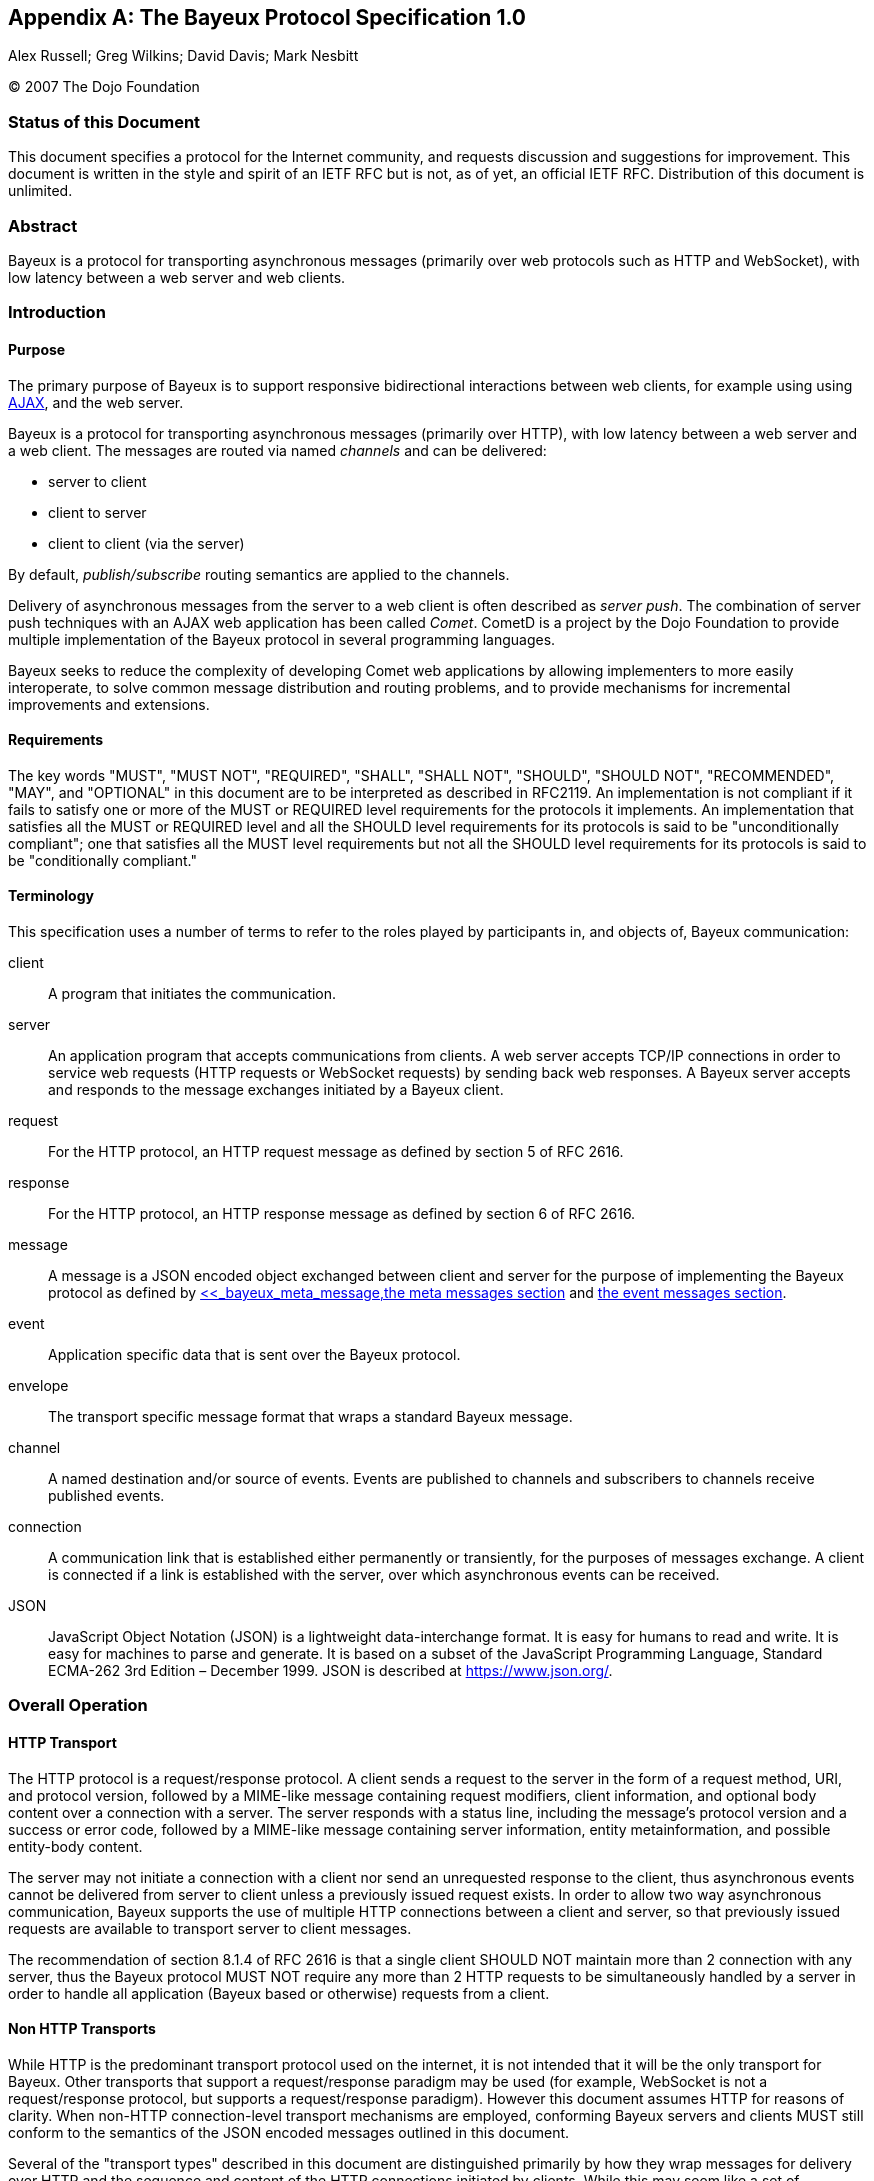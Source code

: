 
:numbered!:

[appendix]
[[_bayeux]]
== The Bayeux Protocol Specification 1.0
Alex Russell; Greg Wilkins; David Davis; Mark Nesbitt

(C) 2007 The Dojo Foundation

=== Status of this Document

This document specifies a protocol for the Internet community, and requests
discussion and suggestions for improvement.
This document is written in the style and spirit of an IETF RFC but is not,
as of yet, an official IETF RFC.
Distribution of this document is unlimited.

=== Abstract

Bayeux is a protocol for transporting asynchronous messages (primarily over
web protocols such as HTTP and WebSocket), with low latency between a web
server and web clients.

=== Introduction

==== Purpose

The primary purpose of Bayeux is to support responsive bidirectional interactions
between web clients, for example using using https://en.wikipedia.org/wiki/AJAX[AJAX],
and the web server.

Bayeux is a protocol for transporting asynchronous messages (primarily over HTTP),
with low latency between a web server and a web client.
The messages are routed via named _channels_ and can be delivered:

* server to client
* client to server
* client to client (via the server)

By default, _publish/subscribe_ routing semantics are applied to the channels.

Delivery of asynchronous messages from the server to a web client is often described
as _server push_.
The combination of server push techniques with an AJAX web application has
been called _Comet_.
CometD is a project by the Dojo Foundation to provide multiple implementation
of the Bayeux protocol in several programming languages.

Bayeux seeks to reduce the complexity of developing Comet web applications
by allowing implementers to more easily interoperate, to solve common message
distribution and routing problems, and to provide mechanisms for incremental
improvements and extensions.

==== Requirements

The key words "MUST", "MUST NOT", "REQUIRED", "SHALL", "SHALL NOT", "SHOULD",
"SHOULD NOT", "RECOMMENDED", "MAY", and "OPTIONAL" in this document are to be
interpreted as described in RFC2119.
An implementation is not compliant if it fails to satisfy one or more of the
MUST or REQUIRED level requirements for the protocols it implements.
An implementation that satisfies all the MUST or REQUIRED level and all the
SHOULD level requirements for its protocols is said to be "unconditionally
compliant"; one that satisfies all the MUST level requirements but not all
the SHOULD level requirements for its protocols is said to be "conditionally
compliant."

==== Terminology

This specification uses a number of terms to refer to the roles played by
participants in, and objects of, Bayeux communication:

client::
  A program that initiates the communication.

server::
  An application program that accepts communications from clients.
  A web server accepts TCP/IP connections in order to service web requests
  (HTTP requests or WebSocket requests) by sending back web responses.
  A Bayeux server accepts and responds to the message exchanges initiated by
  a Bayeux client.

request::
  For the HTTP protocol, an HTTP request message as defined by section 5 of RFC 2616.

response::
  For the HTTP protocol, an HTTP response message as defined by section 6 of RFC 2616.

message::
  A message is a JSON encoded object exchanged between client and server for the
  purpose of implementing the Bayeux protocol as defined by
  xref:_bayeux_message_fields,the message fields section>>[<<_bayeux_meta_message,the meta messages section] and
  xref:_bayeux_event_message[the event messages section].

event::
  Application specific data that is sent over the Bayeux protocol.

envelope::
  The transport specific message format that wraps a standard Bayeux message.

channel::
  A named destination and/or source of events.
  Events are published to channels and subscribers to channels receive published events.

connection::
  A communication link that is established either permanently or transiently,
  for the purposes of messages exchange.
  A client is connected if a link is established with the server, over which
  asynchronous events can be received.

JSON::
  JavaScript Object Notation (JSON) is a lightweight data-interchange format.
  It is easy for humans to read and write.
  It is easy for machines to parse and generate.
  It is based on a subset of the JavaScript Programming Language, Standard
  ECMA-262 3rd Edition – December 1999.
  JSON is described at https://www.json.org/.

[[_bayeux_operation]]
=== Overall Operation

[[_bayeux_http_transport]]
==== HTTP Transport

The HTTP protocol is a request/response protocol.
A client sends a request to the server in the form of a request method, URI,
and protocol version, followed by a MIME-like message containing request modifiers,
client information, and optional body content over a connection with a server.
The server responds with a status line, including the message's protocol version and
a success or error code, followed by a MIME-like message containing server information,
entity metainformation, and possible entity-body content.

The server may not initiate a connection with a client nor send an unrequested
response to the client, thus asynchronous events cannot be delivered from server
to client unless a previously issued request exists.
In order to allow two way asynchronous communication, Bayeux supports the use of
multiple HTTP connections between a client and server, so that previously issued
requests are available to transport server to client messages.

The recommendation of section 8.1.4 of RFC 2616 is that a single client SHOULD NOT
maintain more than 2 connection with any server, thus the Bayeux protocol MUST NOT
require any more than 2 HTTP requests to be simultaneously handled by a server in
order to handle all application (Bayeux based or otherwise) requests from a client.

==== Non HTTP Transports

While HTTP is the predominant transport protocol used on the internet, it is not
intended that it will be the only transport for Bayeux.
Other transports that support a request/response paradigm may be used (for example,
WebSocket is not a request/response protocol, but supports a request/response paradigm).
However this document assumes HTTP for reasons of clarity.
When non-HTTP connection-level transport mechanisms are employed, conforming Bayeux
servers and clients MUST still conform to the semantics of the JSON encoded messages
outlined in this document.

Several of the "transport types" described in this document are distinguished
primarily by how they wrap messages for delivery over HTTP and the sequence and
content of the HTTP connections initiated by clients.
While this may seem like a set of implementation concerns to observant readers,
the difficulties of creating interoperable implementations without specifying
these semantics fully is a primary motivation for the development of this specification.
Were the deployed universe of servers and clients more flexible, it may not have
been necessary to develop Bayeux.

Regardless, care has been taken in the development of this specification to ensure
that future clients and servers which implement differing connection-level
strategies and encodings may still evolve and continue to be conforming Bayeux
implementations so long as they implement the JSON-based public/subscribe semantics
outlined herein.

[NOTE]
====
The rest of this document speaks as though HTTP will be used for message transport.
====

==== JavaScript

Bayeux clients implemented in JavaScript that run within the security framework
of a browser MUST adhere to the restrictions imposed by the browser, such as the
https://en.wikipedia.org/wiki/Same_origin_policy[same origin policy] or the
https://www.w3.org/TR/access-control/[CORS] specification, or the threading model.
These restrictions are normally enforced by the browser itself, but nonetheless
the client implementation must be aware of these restrictions and adhere to them.

Bayeux clients implemented in JavaScript but not running within a browser MAY
relax the restrictions imposed by browsers.

==== Client to Server event delivery

A Bayeux event is sent from the client to the server via a HTTP request initiated
by a client and transmitted to the origin server via a chain of zero or more
intermediaries (proxy, gateway or tunnel):

----
BC ---------- U ---------- P ------------ O ---------- BS
 | --M0(E)--> |            |              |            |
 |            | ---HTTP request(M0(E))--> |            |
 |            |            |              | --M0(E)--> |
 |            |            |              | <---M1---- |
 |            | <---HTTP response(M1)---- |            |
 | <---M1---  |            |              |            |
 |            |            |              |            |
----

The figure above represents a Bayeux event E encapsulated in a Bayeux message M0
being sent from a Bayeux client BC to a Bayeux server BS via a HTTP request
transmitted from a User Agent U to to an Origin server O via a proxy P.
The HTTP response contains another Bayeux message M1 that will at least contain
the protocol response to M0, but may contain other Bayeux events initiated on
the server or on other clients.

==== Server to Client event delivery

A Bayeux event is sent from the server to the client via a HTTP response to a
HTTP request sent in anticipation by a client and transmitted to an origin
server via a chain of zero or more intermediaries (proxy, gateway or tunnel):

----
BC ---------- U ---------- P ------------ O ---------- BS
 | ---M0--->  |            |              |            |
 |            | --- HTTP request(M0) ---> |            |
 |            |            |              | ----M0---> |
 ~            ~            ~              ~            ~ wait
 |            |            |              | <--M1(E)-- |
 |            | <--HTTP response(M1(E))-- |            |
 | <--M1(E)-- |            |              |            |
 ~            ~            ~              ~            ~
----

The figure above represents a Bayeux message M0 being sent from a Bayeux client
BC to a Bayeux server BS via a HTTP request transmitted from a User Agent U to
to an Origin server O via a proxy P.
The message M0 is sent in anticipation of a Bayeux event to be delivered from
server to client and the Bayeux server waits for such an event before sending
a response.
A Bayeux event E is shown being delivered via Bayeux message M1 in the HTTP response.
M1 may contain zero, one or more Bayeux events destined for the Bayeux client.

The transport used to send events from the server to the client may terminate
the HTTP response (which does not imply that the connection is closed) after
delivery of M1 or use techniques to leave the HTTP response uncompleted and
stream additional messages to the client.

==== Polling transports

Polling transports will always terminate the HTTP response after sending all
available Bayeux messages.

----
BC ---------- U ---------- P ------------ O ---------- BS
 | ---M0--->  |            |              |            |
 |            | --- HTTP request(M0) ---> |            |
 |            |            |              | ----M0---> |
 ~            ~            ~              ~            ~ wait
 |            |            |              | <--M1(E)-- |
 |            | <--HTTP response(M1(E))-- |            |
 | <--M1(E)-- |            |              |            |
 | ---M2--->  |            |              |            |
 |            | --- HTTP request(M2) ---> |            |
 |            |            |              | ----M2---> |
 ~            ~            ~              ~            ~ wait
----

On receipt of the HTTP response containing M1, the Bayeux client issues a
new Bayeux message M2 either immediately or after an interval in anticipation
of more events to be delivered from server to client.
Bayeux implementations MUST support a specific style of polling transport
called _long polling_ (see also xref:_bayeux_long_polling[the long polling transport section]).

==== Streaming transports

Some Bayeux transports use the _streaming technique_ (also called the _forever response_)
that allows multiple messages to be sent within the same HTTP response:

----
BC ---------- U ---------- P ------------ O ---------- BS
 | ---M0--->  |            |              |            |
 |            | --- HTTP request(M0) ---> |            |
 |            |            |              | ----M0---> |
 ~            ~            ~              ~            ~ wait
 |            |            |              | <--M1(E0)- |
 |            | <--HTTP response(M1(E0))- |            |
 | <--M1(E0)- |            |              |            |
 ~            ~            ~              ~            ~ wait
 |            |            |              | <--M1(E1)- |
 |            | <----(M1(E1))------------ |            |
 | <--M1(E1)- |            |              |            |
 ~            ~            ~              ~            ~ wait
----

Streaming techniques avoid the latency and extra messaging of anticipatory
requests, but are subject to the implementation of user agents and proxies
as they requires incomplete HTTP responses to be delivered to the Bayeux client.

==== Two connection operation

In order to achieve bidirectional communication, a Bayeux client uses 2 HTTP
connections (see also xref:_bayeux_http_transport[the http transport section])
to a Bayeux server so that both server to client and client to server messaging
may occur asynchronously:

----
BC ---------- U ---------- P ------------ O ---------- BS
 | ---M0--->  |            |              |            |
 |            | ------ req0(M0) --------> |            |
 |            |            |              | ----M0---> |
 ~            ~            ~              ~            ~ wait
 | --M1(E1)-> |            |              |            |
 |            | ----- req1(M1(E1))------> |            |
 |            |            |              | --M1(E1)-> |
 |            |            |              | <---M2---- |
 |            | <---- resp1(M2)---------- |            |
 | <---M2---  |            |              |            |
 ~            ~            ~              ~            ~ wait
 |            |            |              | <-M3(E2)-- |
 |            | <-----resp2(M3(E2))------ |            |
 | <-M3(E2)-- |            |              |            |
 | ---M4--->  |            |              |            |
 |            | ------req3(M4)----------> |            |
 |            |            |              | ----M4---> |
 ~            ~            ~              ~            ~ wait
----

HTTP requests req0 and req1 are sent on different TCP/IP connections, so that
the response to req1 may be sent before the response to req0.
Implementations MUST control HTTP pipelining so that req1 does not get queued
behind req0 and thus enforce an ordering of responses.

==== Connection Negotiation

Bayeux connections are negotiated between client and server with handshake
messages that allow the connection type, authentication and other parameters
to be agreed upon between the client and the server.

----
BC ----------------------------------------- BS
 | ------------------ handshake request ---> |
 | <---- handshake response ---------------- |
 | -------------------- connect request ---> |
 ~                                           ~ wait
 | <------ connect response ---------------- |
----

Bayeux connection negotiation may be iterative and several handshake messages
may be exchanged before a successful connection is obtained.
Servers may also request Bayeux connection renegotiation by sending an unsuccessful
connect response with advice to reconnect with a handshake message.

----
BC ----------------------------------------- BS
 | ------------------ handshake request ---> |
 | <-- unsuccessful handshake response ----- |
 | ------------------ handshake request ---> |
 | <-- successful handshake response ------- |
 | -------------------- connect request ---> |
 ~                                           ~ wait
 | <------ connect response ---------------- |
 | -------------------- connect request ---> |
 | <---- unsuccessful connect response ----- |
 | ------------------ handshake request ---> |
 | <-- successful handshake response ------- |
 | -------------------- connect request ---> |
 ~                                           ~ wait
 | <------ connect response ---------------- |
----

==== Unconnected operation

OPTIONALLY, messages can be sent without a prior handshake (see also
xref:_bayeux_publish[the publish section]).

----
BC ----------------------------------------- BS
 | ------------------- message request ----> |
 | <---- message response ------------------ |
----

This pattern is often useful when implementing non-browser clients for Bayeux servers.
These clients often simply wish to address messages to other clients which the
Bayeux server may be servicing, but do not wish to listen for events themselves.

Bayeux servers MAY support messages sent without a prior handshake, but in any
case MUST respond to such messages (eventually with an error message).

==== Client State Table

----
-------------++------------+-------------+------------+------------
State/Event  || handshake  | Timeout     | Successful | Disconnect
             ||  request   |             |   connect  |  request
             ||   sent     |             |  response  |   sent
-------------++------------+-------------+----------- +------------
UNCONNECTED  || CONNECTING | UNCONNECTED |            |
CONNECTING   ||            | UNCONNECTED | CONNECTED  | UNCONNECTED
CONNECTED    ||            | UNCONNECTED |            | UNCONNECTED
-------------++------------+-------------+------------+------------
----

[[_bayeux_protocol_elements]]
=== Protocol Elements

==== Common Elements

The characters used for Bayeux names and identifiers are defined by the BNF definitions:

----
alpha    = lowalpha | upalpha

lowalpha = "a" | "b" | "c" | "d" | "e" | "f" | "g" | "h" | "i" |
           "j" | "k" | "l" | "m" | "n" | "o" | "p" | "q" | "r" |
           "s" | "t" | "u" | "v" | "w" | "x" | "y" | "z"

upalpha  = "A" | "B" | "C" | "D" | "E" | "F" | "G" | "H" | "I" |
           "J" | "K" | "L" | "M" | "N" | "O" | "P" | "Q" | "R" |
           "S" | "T" | "U" | "V" | "W" | "X" | "Y" | "Z"

digit    = "0" | "1" | "2" | "3" | "4" | "5" | "6" | "7" | "8" | "9"

alphanum = alpha | digit

mark     = "-" | "_" | "!" | "~" | "(" | ")" | "$" | "@"

string   = *( alphanum | mark | " " | "/" | "*" | "." )

token    = ( alphanum | mark ) *( alphanum | mark )

integer  = digit *( digit )
----

==== Channels

Channels are identified by names that are styled as the absolute path component
of a URI without parameters. This is the BNF definition for channel names:

----
channel_name     = "/"  channel_segments
channel_segments = channel_segment *( "/" channel_segment )
channel_segment  = token
----

The channel name consists of an initial `/` followed by an optional sequence of
path segments separated by a single slash `/` character.
Within a path segment, the character `/` is reserved.

Channel names commencing with `/meta/` are reserved for the Bayeux protocol (see also
xref:_bayeux_meta_channels[the meta channels section]). Channel names commencing with
`/service/` have a special meaning for the Bayeux protocol (see also
xref:_bayeux_service_channels[the service channels section]).
Example non-meta channel names are:

`/foo/bar`::
  Regular channel name

`/foo-bar/(foobar)`::
  Channel name with dash and parenthesis

===== Channel Globbing

A set of channels may be specified with a channel globbing pattern:

----
channel_pattern  = *( "/" channel_segment ) "/" wild_card
wild_card = "*" | "**"
----
The channel patterns support only trailing wildcards of either `+*+` to match
a single segment or `+**+` to match multiple segments.
Example channel patterns are:

`+/foo/*+`::
  Matches `/foo/bar` and `/foo/boo`.
  Does not match `/foo`, `/foobar` or `/foo/bar/boo`.

`+/foo/**+`::
  Matches `/foo/bar`, `/foo/boo` and `/foo/bar/boo`.
  Does not match `/foo`, `/foobar` or `/foobar/boo`.

[[_bayeux_meta_channels]]
==== Meta Channels

The channels commencing with the `/meta/` segment are the channels used by
the Bayeux protocol itself.
Local server-side Bayeux clients MAY, and remote Bayeux clients SHOULD NOT,
subscribe (see also xref:_bayeux_meta_subscribe[the bayeux subscribe section]) to meta channels.
Messages published to meta channels MUST NOT be distributed to remote clients
by Bayeux servers.
A server side handler of a meta channel MAY publish response messages that are
delivered only to the client that sent the original request message.
If a message published to a meta channel contains an id field, then any response
messages delivered to the client MUST contain an id field with the same value.

[[_bayeux_service_channels]]
==== Service Channels

The channels commencing with the `/service/` channel segment are special
channels designed to assist request/response style messaging.
Messages published to service channels are not distributed to any remote
Bayeux clients.
Handlers of service channels MAY deliver response messages to the client
that published the request message.
Servers SHOULD NOT record any subscriptions they receive for service channels.
If a message published to a service channel contains an id field, then any
response messages SHOULD contain an id field with the same value or a value
derived from the request id.
Request/response operations are described in detail in
xref:_bayeux_service_channel_operation[the service channel operation section].

==== Version

A protocol version is a integer followed by an optional "." separated sequence
of alphanumeric elements:

----
version         = integer *( "." version_element )
version_element = alphanum *( alphanum | "-" | "_" )
----

Versions are compared element by element, applying normal alphanumeric
comparison to each element.

==== Client ID

A client ID is an random, non predictable sequence of alpha numeric characters:

----
clientId   =   alphanum *( alphanum )
----

Client IDs are generated by the server and SHOULD be created with a strong
random algorithm that contains at least 128 truly random bits.
Servers MUST ensure that client IDs are unique and SHOULD attempt to avoid
reuse of client IDs.
Client IDs are encoded for delivery as strings.
See also xref:_bayeux_clientid[the `clientId` field section].

==== Messages

Bayeux messages are JSON encoded objects that contain an unordered sequence
of name value pairs representing fields and values.
Values may be a simple strings, numbers, boolean values, or complex JSON
encoded objects or arrays.
A Bayeux message MUST contain one and only one channel field which determines
the type of the message and the allowable fields.

All Bayeux messages SHOULD be encapsulated in a JSON encoded array so that
multiple messages may be transported together.
A Bayeux client or server MUST accept either array of messages and MAY accept
a single message.
The JSON encoded message or array of messages is itself often encapsulated
in transport specific formatting and encodings.
Below is an example Bayeux message in a JSON encoded array representing an
event sent from a client to a server:

====
[source,json]
----
[{
    "channel": "/some/name",
    "clientId": "83js73jsh29sjd92",
    "data": { "myapp" : "specific data", value: 100 }
}]
----
====

[[_bayeux_message_fields]]
=== Common Message Field Definitions

==== `channel`

The `channel` message field MUST be included in every Bayeux message to
specify the source or destination of the message.
In a request, the channel specifies the destination of the message, and
in a response it specifies the source of the message.

==== `version`

The `version` message field MUST be included in messages to/from the
`/meta/handshake` channel to indicate the protocol version expected by
the client/server.

==== `minimumVersion`

The `minimumVersion` message field MAY be included in messages to/from
the `/meta/handshake` channel to indicate the oldest protocol version
that can be handled by the client/server.

[[_bayeux_supported_connections]]
==== `supportedConnectionTypes`

The `supportedConnectionTypes` field is included in messages to/from the
`/meta/handshake` channel to allow clients and servers to reveal the
transports that are supported.
The value is an array of strings, with each string representing a transport name.
Defined connection types include:

`long-polling`::
  This transport is defined in xref:_bayeux_long_polling[the long polling transport section].

`callback-polling`::
  This transport is defined in xref:_bayeux_callback_polling[the callback polling transport section]

`iframe`::
  OPTIONAL transport using the document content of a hidden iframe element.

`flash`::
  OPTIONAL transport using the capabilities of a browser flash plugin.

All server and client implementations MUST support the `long-polling`
connection type and SHOULD support `callback-polling`.
All other connection types are OPTIONAL.

[[_bayeux_clientid]]
==== `clientId`

The `clientId` message field uniquely identifies a client to the Bayeux server.
The `clientId` message field MUST be included in every message sent to the server
except for messages sent to the `/meta/handshake` channel and MAY be omitted in a
publish message (see also xref:_bayeux_event_message[the event message section]).
The `clientId` message field MAY be returned in message responses except for failed
handshake requests and for publish message responses that were sent without `clientId`.
However, care must be taken to not _leak_ the `clientId` to other clients when
broadcasting messages, because that would allow any other client to impersonate
the client whose `clientId` was leaked.

[[_bayeux_advice]]
==== `advice`

The `advice` message field provides a way for servers to inform clients of their
preferred mode of client operation so that in conjunction with server-enforced
limits, Bayeux implementations can prevent resource exhaustion and inelegant
failure modes.

Furthermore, the `advice` message field provides a way for clients to inform
servers of their preferred mode of operation so that they can better inform
client-side applications of state changes (for example, connection state changes)
that are relevant for applications.

The `advice` field is a JSON encoded object containing general and transport
specific values that indicate modes of operation, timeouts and other potential
transport specific parameters.
Advice fields may occur either in the top level of an advice object or within
a transport specific section of the advice object.

Unless otherwise specified in xref:_bayeux_event_message[the event message section]
and xref:_bayeux_transports[the transports section], any Bayeux response message
may contain an advice field.
Advice received always supersedes any previous received advice.

An example advice field sent by the server is:

====
[source,json]
----
"advice": {
    "reconnect": "retry",
    "timeout": 30000,
    "interval": 1000,
    "callback-polling": {
        "reconnect": "handshake"
    }
}
----
====

An example advice field sent by the client is:

====
[source,json]
----
"advice": {
    "timeout": 0
}
----
====

===== `reconnect` advice field

The `reconnect` advice field is a string that indicates how the client should
act in the case of a failure to connect.
Defined `reconnect` advice field values are:

`retry`::
  a client MAY attempt to reconnect with a `/meta/connect` message after the
  interval (as defined by `interval` advice field or client-default backoff),
  and with the same credentials.

`handshake`::
  the server has terminated any prior connection status and the client MUST
  reconnect with a `/meta/handshake` message.
  A client MUST NOT automatically retry when a reconnect advice `handshake`
  has been received.

`none`::
  indicates a hard failure for the connect attempt.
  A client MUST respect reconnect advice `none` and MUST NOT automatically
  retry or handshake.

Any client that does not implement all defined values of reconnect MUST NOT
automatically retry or handshake.

===== `timeout` advice field

An integer representing the period of time, in milliseconds, for the server
to delay responses to the `/meta/connect` channel.

This value is merely informative for clients.
Bayeux servers SHOULD honor timeout advices sent by clients.

===== `interval` advice field

An integer representing the minimum period of time, in milliseconds, for a
client to delay subsequent requests to the `/meta/connect` channel.
A negative period indicates that the message should not be retried.

A client MUST implement interval support, but a client MAY exceed the interval
provided by the server.
A client SHOULD implement a backoff strategy to increase the interval if
requests to the server fail without new advice being received from the server.

[[_bayeux_multiple_clients_advice]]
===== `multiple-clients` advice field

This is a boolean field, which if true indicates that the server has
detected multiple Bayeux client instances running within the same web client.

===== `hosts` advice field

This is an array of strings field, which if present indicates a list of
host names or IP addresses that MAY be used as alternate servers with which
the client may connect.
If a client receives advice to re-handshake and the current server is not
included in a supplied hosts list, then the client SHOULD try the hosts in
order until a successful connection is establish.
Advice received during handshakes with hosts in the list supersedes any
previously received advice.

==== `connectionType`

The `connectionType` message field specifies the type of transport the
client requires for communication.
The `connectionType` message field MUST be included in request messages
to the `/meta/connect` channel.
Connection types are listed in xref:_bayeux_supported_connections[the supported connections section].

[[_bayeux_id]]
==== `id`

An `id` message field MAY be included in any Bayeux message with an alpha
numeric value:

----
id   =   alphanum *( alphanum )
----

Generation of IDs is implementation specific and may be provided by the application.
Messages published to `+/meta/**+` and `+/service/**+` SHOULD have `id` fields that
are unique within the connection.

Messages sent in response to messages delivered to `+/meta/**+` channels MUST
use the same message id as the request message.

Messages sent in response to messages delivered to `+/service/**+` channels SHOULD
use the same message id as the request message or an id derived from the request
message id.

==== `timestamp`

The `timestamp` message field SHOULD be specified in the following ISO 8601 profile
(all times SHOULD be sent in GMT time):

----
YYYY-MM-DDThh:mm:ss.ss
----

A timestamp message field is OPTIONAL in all Bayeux messages.

==== `data`

The `data` message field is an arbitrary JSON encoded object that contains event
information.
The `data` message field MUST be included in publish messages, and a Bayeux server
MUST include the `data` message field in an event delivery message.

==== `successful`

The boolean `successful` message field is used to indicate success or failure and
MUST be included in responses to the `/meta/handshake`, `/meta/connect`,
`/meta/subscribe`, `/meta/unsubscribe`, `/meta/disconnect`, and publish channels.

==== `subscription`

The `subscription` message field specifies the channels the client wishes to
subscribe to or unsubscribe from.
The `subscription` message field MUST be included in requests and responses
to/from the `/meta/subscribe` or `/meta/unsubscribe` channels.

==== `error`

The `error` message field is OPTIONAL in any Bayeux response.
The `error` message field MAY indicate the type of error that occurred when a
request returns with a false successful message.
The error message field should be sent as a string in the following format:

----
error            = error_code ":" error_args ":" error_message
                 | error_code ":" ":" error_message
error_code       = digit digit digit
error_args       = string *( "," string )
error_message    = string
----

Example error strings are:

----
401::No client ID
402:xj3sjdsjdsjad:Unknown Client ID
403:xj3sjdsjdsjad,/foo/bar:Subscription denied
404:/foo/bar:Unknown Channel
----

[[_bayeux_ext]]
==== `ext`

An `ext` message field MAY be included in any Bayeux message.
Its value SHOULD be a JSON encoded object with top level names distinguished
by implementation names (for example "com.acme.ext.auth").

The contents of `ext` message field may be arbitrary values that allow extensions
to be negotiated and implemented between server and client implementations.

==== `connectionId`

The `connectionId` message field was used during development of the Bayeux
protocol and its use is now deprecated and SHOULD not be used.

==== `json-comment-filtered`

The `json-comment-filtered` message field of the handshake message is deprecated
and SHOULD not be used.

[[_bayeux_meta_message]]
=== Meta Message Field Definitions

[[_bayeux_meta_handshake]]
==== Handshake

===== Handshake Request

A Bayeux client initiates a connection negotiation by sending a message to the
`/meta/handshake` channel.

In case of HTTP same domain connections, the handshake requests MUST be sent to
the server using the `long-polling` transport, while for cross domain connections
the handshake request MAY be sent with the `long-polling` transport and failing
that with the `callback-polling` transport.

A handshake request MUST contain the following message fields:

`channel`::
  The value MUST be `/meta/handshake`

`version`::
  The version of the protocol supported by the client

`supportedConnectionTypes`::
  An array of the connection types supported by the client for the purposes
  of the connection being negotiated (see also
  xref:_bayeux_supported_connections[the supported connections section]).
  This list MAY be a subset of the connection types actually supported if the
  client wishes to negotiate a specific connection type.

A handshake request MAY contain the message fields:

`minimumVersion`::
  The minimum version of the protocol supported by the client

`ext`::
  The xref:_bayeux_ext[extension object]

`id`::
  The xref:_bayeux_id[message id]

A client SHOULD NOT send any other message in the request with a handshake message.
A server MUST ignore any other message sent in the same request as a handshake message.
An example handshake request is:

====
[source,json]
----
[{
    "channel": "/meta/handshake",
    "version": "1.0",
    "minimumVersion": "1.0beta",
    "supportedConnectionTypes": ["long-polling", "callback-polling", "iframe"]
}]
----
====

===== Handshake Response

A Bayeux server MUST respond to a handshake request with a handshake response message.
How the handshake response is formatted depends on the transport that has been agreed
between client and server.

===== Successful Handshake Response

A successful handshake response MUST contain the message fields:

`channel`::
  The value MUST be `/meta/handshake`

`version`::
  The version of the protocol that was negotiated

`supportedConnectionTypes`::
  The connection types supported by the server for the purposes of the connection
  being negotiated.
  This list MAY be a subset of the connection types actually supported if the server
  wishes to negotiate a specific connection type.
  This list MUST contain at least one element in common with the `supportedConnectionType`
  provided in the handshake request.
  If there are no connectionTypes in common, the handshake response MUST be unsuccessful.

`clientId`::
  A newly generated unique ID string.

`successful`::
  The value `true`

A successful handshake response MAY contain the message fields:

`minimumVersion`::
  The minimum version of the protocol supported by the server

`advice`::
  The xref:_bayeux_advice[advice object]

`ext`::
  The xref:_bayeux_ext[extension object]

`id`::
  The same value as request message id

`authSuccessful`::
  The value `true`; this field MAY be included to support prototype client
  implementations that required the `authSuccessful` field

An example successful handshake response is:

====
[source,json]
----
[{
    "channel": "/meta/handshake",
    "version": "1.0",
    "minimumVersion": "1.0beta",
    "supportedConnectionTypes": ["long-polling","callback-polling"],
    "clientId": "Un1q31d3nt1f13r",
    "successful": true,
    "authSuccessful": true,
    "advice": { "reconnect": "retry" }
}]
----
====

===== Unsuccessful Handshake Response

An unsuccessful handshake response MUST contain the message fields:

`channel`::
  The value MUST be `/meta/handshake`

`successful`::
  The value `false`

`error`::
  A string with the description of the reason for the failure

An unsuccessful handshake response MAY contain the message fields:

`supportedConnectionTypes`::
  The connection types supported by the server for the purposes of the
  connection being negotiated.
  This list MAY be a subset of the connection types actually supported if
  the server wishes to negotiate a specific connection type.

`advice`::
  The xref:_bayeux_advice[advice object]

`version`::
  The version of the protocol that was negotiated

`minimumVersion`::
  The minimum version of the protocol supported by the server

`ext`::
  The xref:_bayeux_ext[extension object]

`id`::
  The same value as request message id

An example unsuccessful handshake response is:

====
[source,json]
----
[{
    "channel": "/meta/handshake",
    "version": "1.0",
    "minimumVersion": "1.0beta",
    "supportedConnectionTypes": ["long-polling","callback-polling"],
    "successful": false,
    "error": "Authentication failed",
    "advice": { "reconnect": "none" }
}]
----
====

For complex connection negotiations, multiple handshake messages may be exchanged
between the Bayeux client and server.
The handshake response will set the `successful` message field to false until the
handshake process is complete.
The `advice` and `ext` message fields may be used to communicate additional
information needed to complete the handshake process.
An unsuccessful handshake response with `reconnect` advice field of `handshake`
is used to continue the connection negotiation.
An unsuccessful handshake response with `reconnect` advice field of `none` is
used to terminate connection negotiations.

[[_bayeux_meta_connect]]
==== Connect

===== Connect Request

After a Bayeux client has discovered the server's capabilities with a handshake
exchange, a connection is established by sending a message to the `/meta/connect`
channel.
This message may be transported over any of the transports indicated as supported
by the server in the handshake response.

A connect request MUST contain the message fields:

`channel`::
  The value MUST be `/meta/connect`

`clientId`::
  The client ID returned in the handshake response

`connectionType`::
  The connection type used by the client for the purposes of this connection.

A connect request MAY contain the message fields:

`ext`::
  The xref:_bayeux_ext[extension object]

`id`::
  The xref:_bayeux_id[message id]

A client MAY send other messages in the same HTTP request with a connection message.

An example connect request is:

====
[source,json]
----
[{
    "channel": "/meta/connect",
    "clientId": "Un1q31d3nt1f13r",
    "connectionType": "long-polling"
}]
----
====

A transport MUST maintain one and only one outstanding connect message.
When a HTTP response that contains a `/meta/connect` response terminates,
the client MUST wait at least the `interval` specified in the last received
`advice` before following the advice to reestablish the connection.

===== Connect Response

A Bayeux server MUST respond to a connect request with a connect response
message over the same transport used for the request.

A Bayeux server MAY wait to respond until there are event messages available in
the subscribed channels for the client that need to be delivered to the client.

A connect responses MUST contain the message fields:

`channel`::
  value MUST be `/meta/connect`

`successful`::
  boolean indicating the success or failure of the connection

A connect response MAY contain the message fields:

`error`::
  A string with the description of the reason for the failure

`advice`::
  The xref:_bayeux_advice[advice object]

`ext`::
  The xref:_bayeux_ext[extension object]

`clientId`::
  The client ID returned in the handshake response

`id`::
  The same value as request message id

An example connect response is:

====
[source,json]
----
[{
    "channel": "/meta/connect",
    "successful": true,
    "error": "",
    "clientId": "Un1q31d3nt1f13r",
    "advice": { "reconnect": "retry" }
}]
----
====

The client MUST maintain only a single outstanding connect message.
If the server does not have a current outstanding connect and a connect is not
received within a configured timeout, then the server SHOULD act as if a
disconnect message has been received.

[[_bayeux_meta_disconnect]]
==== Disconnect

===== Disconnect Request

When a connected client wishes to cease operation it should send a request to
the `/meta/disconnect` channel for the server to remove any client-related state.
The server SHOULD release any waiting meta message handlers.
Bayeux client applications SHOULD send a disconnect request when the user shuts
down a browser window or leaves the current page.
A Bayeux server SHOULD NOT rely solely on the client sending a disconnect message
to remove client-related state information because a disconnect message might not
be sent from the client or the disconnect request might not reach the server.

A disconnect request MUST contain the message fields:

`channel`::
  The value MUST be `/meta/disconnect`

`clientId`::
  The client ID returned in the handshake response

A disconnect request MAY contain the message fields:

`ext`::
  The xref:_bayeux_ext[extension object]

`id`::
  The xref:_bayeux_id[message id]

An example disconnect request is:

====
[source,json]
----
[{
    "channel": "/meta/disconnect",
    "clientId": "Un1q31d3nt1f13r"
}]
----
====

===== Disconnect Response

A Bayeux server MUST respond to a disconnect request with a disconnect response.

A disconnect response MUST contain the message fields:

`channel`::
  The value MUST be `/meta/disconnect`

`successful`::
  A boolean value indicated the success or failure of the disconnect request

A disconnect response MAY contain the message fields:

`clientId`::
  The client ID returned in the handshake response

`error`::
  A string with the description of the reason for the failure

`ext`::
  The xref:_bayeux_ext[extension object]

`id`::
  The same value as request message id

An example disconnect response is:

====
[source,json]
----
[{
    "channel": "/meta/disconnect",
    "successful": true
}]
----
====

[[_bayeux_meta_subscribe]]
==== Subscribe

===== Subscribe Request

A connected Bayeux client may send subscribe messages to register interest in a
channel and to request that messages published to that channel are delivered to itself.

A subscribe request MUST contain the message fields:

`channel`::
  The value MUST be `/meta/subscribe`

`clientId`::
  The client ID returned in the handshake response

`subscription`::
  A channel name or a channel pattern or an array of channel names and channel patterns.

A subscribe request MAY contain the message fields:

`ext`::
  The xref:_bayeux_ext[extension object]

`id`::
  The xref:_bayeux_id[message id]

An example subscribe request is:

====
[source,json]
----
[{
    "channel": "/meta/subscribe",
    "clientId": "Un1q31d3nt1f13r",
    "subscription": "/foo/**"
}]
----
====

===== Subscribe Response

A Bayeux server MUST respond to a subscribe request with a subscribe response message.

A Bayeux server MAY send event messages for the client in the same HTTP response
as the subscribe response, including events for the channels just subscribed to.

A subscribe response MUST contain the message fields:

`channel`::
  The value MUST be `/meta/subscribe`

`successful`::
  A boolean indicating the success or failure of the subscribe

`subscription`::
  A channel name or a channel pattern or an array of channel names and channel patterns.

A subscribe response MAY contain the message fields:

`error`::
  A string with the description of the reason for the failure

`advice`::
  The xref:_bayeux_advice[advice object]

`ext`::
  The xref:_bayeux_ext[extension object]

`clientId`::
  The client ID returned in the handshake response

`id`::
  The same value as request message id

An example successful subscribe response is:

====
[source,json]
----
[{
    "channel": "/meta/subscribe",
    "clientId": "Un1q31d3nt1f13r",
    "subscription": "/foo/**",
    "successful": true,
    "error": ""
}]
----
====

An example failed subscribe response is:

====
[source,json]
----
[{
    "channel": "/meta/subscribe",
    "clientId": "Un1q31d3nt1f13r",
    "subscription": "/bar/baz",
    "successful": false,
    "error": "403:/bar/baz:Permission Denied"
}]
----
====

[[_bayeux_meta_unsubscribe]]
==== Unsubscribe

===== Unsubscribe Request

A connected Bayeux client may send unsubscribe messages to cancel interest in
a channel and to request that messages published to that channel are not
delivered to itself.

An unsubscribe request MUST contain the message fields:

`channel`::
  The value MUST be `/meta/unsubscribe`

`clientId`::
  The client ID returned in the handshake response

`subscription`::
  A channel name or a channel pattern or an array of channel names and channel patterns.

An unsubscribe request MAY contain the message fields:

`ext`::
  The xref:_bayeux_ext[extension object]

`id`::
  The xref:_bayeux_id[message id]

An example unsubscribe request is:

====
[source,json]
----
[{
    "channel": "/meta/unsubscribe",
    "clientId": "Un1q31d3nt1f13r",
    "subscription": "/foo/**"
}]
----
====

===== Unsubscribe Response

A Bayeux server MUST respond to a unsubscribe request with a unsubscribe
response message.

A Bayeux server MAY send event messages for the client in the same HTTP response
as the unsubscribe response, including events for the channels just unsubscribed
to as long as the event was processed before the unsubscribe request.

An unsubscribe response MUST contain the message fields:

`channel`::
  The value MUST be `/meta/unsubscribe`

`successful`::
  A boolean indicating the success or failure of the unsubscribe operation

`subscription`::
  A channel name or a channel pattern or an array of channel names and channel patterns.

A unsubscribe response MAY contain the message fields:

`error`::
  A string with the description of the reason for the failure

`advice`::
  The xref:_bayeux_advice[advice object]

`ext`::
  The xref:_bayeux_ext[extension object]

`clientId`::
  The client ID returned in the handshake response

`id`::
  The same value as request message id

An example unsubscribe response is:

====
[source,json]
----
[{
    "channel": "/meta/unsubscribe",
    "clientId": "Un1q31d3nt1f13r",
    "subscription": "/foo/**",
    "successful": true,
    "error": ""
}]
----
====

[[_bayeux_event_message]]
=== Event Message Field Definitions

Application events are published in event messages sent from a Bayeux client to
a Bayeux server and are delivered in event messages sent from a Bayeux server
to a Bayeux client.

[[_bayeux_publish]]
==== Publish

===== Publish Request

A Bayeux client can publish events on a channel by sending event messages.
An event message MAY be sent in new HTTP request or it MAY be sent in the same
HTTP request as any message other than a handshake meta message.

A publish message MAY be sent from an unconnected client (that has not performed
handshaking and thus does not have a client ID). It is OPTIONAL for a server
to accept unconnected publish requests and they should apply server specific
authentication and authorization before doing so.

A publish event message MUST contain the message fields:

`channel`::
  The channel to which the message is published

`data`::
  The message data as an arbitrary JSON encoded object

A publish event message MAY contain the message fields:

`clientId`::
  The client ID returned in the handshake response

`id`::
  A unique ID for the message generated by the client

`ext`::
  The xref:_bayeux_ext[extension object]

An example event message is:

====
[source,json]
----
[{
    "channel": "/some/channel",
    "clientId": "Un1q31d3nt1f13r",
    "data": "some application string or JSON encoded object",
    "id": "some unique message id"
}]
----
====

===== Publish Response

A Bayeux server MAY respond to a publish event message with a
publish event acknowledgement.

A publish event message response MUST contain the message fields:

`channel`::
  The channel to which the message was published

`successful`::
  A boolean indicating the success or failure of the publish

A publish event response MAY contain the message fields:

`id`::
  The xref:_bayeux_id[message id]

`error`::
  A string with the description of the reason for the failure

`ext`::
  The xref:_bayeux_ext[extension object]

An example event response message is:

====
[source,json]
----
[{
    "channel": "/some/channel",
    "successful": true,
    "id": "some unique message id"
}]
----
====

==== Delivery

Event messages MUST be delivered to clients if the client is subscribed to
the channel of the event message.
Event messages MAY be sent to the client in the same HTTP response as any
other message other than a `/meta/handshake` response.
If a Bayeux server has multiple HTTP requests from the same client, the
server SHOULD deliver all available messages in the HTTP response that will
be sent immediately in preference to waking a waiting connect meta message request.
Event message delivery MAY not acknowledged by the client.

A deliver event message MUST contain the message fields:

`channel`::
  The channel to which the message was published

`data`::
  The message as an arbitrary JSON encoded object

A deliver event response MAY contain the message fields:

`id`::
  Unique message ID from the publisher

`ext`::
  The xref:_bayeux_ext[extension object]

`advice`::
  The xref:_bayeux_advice[advice object]

An example event deliver message is:

====
[source,json]
----
[{
    "channel": "/some/channel",
    "data": "some application string or JSON encoded object",
    "id": "some unique message id"
}]
----
====

[[_bayeux_transports]]
=== Transports

[[_bayeux_long_polling]]
==== The `long-polling` Transport

The "long-polling" transport is a polling transport that attempts to minimize
both latency in server-client message delivery, and the processing/network
resources required for the connection.
In "traditional" polling, servers send and terminate responses to requests
immediately, even when there are no events to deliver, and worst-case latency
is the polling delay between each client request.
Long-polling server implementations attempt to hold open each request until
there are events to deliver; the goal is to always have a pending request
available to use for delivering events as they occur, thereby minimizing the
latency in message delivery.
Increased server load and resource starvation are addressed by using the
reconnect and interval advice fields to throttle clients, which in the
worst-case degenerate to traditional polling behaviour.

===== The `long-polling` request messages

Messages SHOULD be sent to the server as the body of an `application/json`
HTTP POST request with UTF-8 encoding.
Alternatively, messages MAY be sent to the server as the `message` parameter
of a `application/x-www-form-urlencoded` encoded POST request.
If sent as form encoded, the Bayeux messages are sent as the `message`
parameter in one of the following forms as:

* Single valued and contain a single Bayeux message
* Single valued and contain an array of Bayeux message
* Multi valued and contain a several individual Bayeux message
* Multi valued and contain a several arrays of Bayeux message
* Multi valued and contain a mix of individual Bayeux messages and arrays of Bayeux message

===== The `long-polling` response messages

Messages SHOULD be sent to the client as non encapsulated body content of a
HTTP POST response with content type `application/json` with UTF-8 encoding.

A `long-polling` response message may contain an advice field containing
transport-specific fields to indicate the mode of operation of the transport.
For the `long-polling` transport, the advice field MAY contain the following fields:

`timeout`::
  the number of milliseconds the server will hold the long poll request

`interval`::
  the number of milliseconds the client SHOULD wait before issuing another long poll request

[[_bayeux_callback_polling]]
==== The `callback-polling` Transport

===== The `callback-polling` request messages

Messages SHOULD be sent to the server as the `message` parameter of a url encoded HTTP GET request.

===== The `callback-polling` response messages

Responses are sent wrapped in a JavaScript callback in order to facilitate delivery.
As specified by the link:en.wikipedia.org/wiki/JSONP[JSONP] pseudo-protocol, the
name of the callback to be triggered is passed to the server via the `jsonp` HTTP GET parameter.
In the absence of such a parameter, the name of the callback defaults to `jsonpcallback`.
The called function will be passed a JSON encoded array of Bayeux messages.

A `callback-polling` response message may contain an advice field containing
transport-specific fields to indicate the mode of operation of the transport.
For the `callback-polling` transport, the advice field MAY contain the following fields:

`timeout`::
  the number of milliseconds the server will hold the long poll request

`interval`::
  the number of milliseconds the client SHOULD wait before issuing another long poll request

[[_bayeux_security]]
=== Security

==== Authentication

The Bayeux protocol may be used with:

* No authentication
* Container supplied authentication (e.g. BASIC authentication or cookie managed
  session based authentication)
* Bayeux extension authentication that exchanges authentication credentials and
  tokens within Bayeux messages `ext` fields

For Bayeux authentication, no algorithm is specified for generating or validating
security credentials or token.
This version of the protocol only defines that the `ext` field may be used to
exchange authentication challenges, credentials, and tokens and that the `advice`
field may be used to control multiple iterations of the exchange.

The connection negotiation mechanism may be used to negotiate authentication or
request re-authentication.

==== AJAX Hijacking

The AJAX hijacking vulnerability is when an attacking web site uses a script
tag to execute JSON encoded content obtained from an AJAX server.
The Bayeux protocol is not vulnerable to this style of attack when cookies are
not used for authentication and a valid client ID is needed before private client data is returned.
The use of POST by some transports further protects against this style of attack.

[[_bayeux_multiple_clients]]
=== Multiple clients operation

Current HTTP client implementations are RECOMMENDED to allow only 2 connections
between a client and a server.
This presents a problem when multiple instances of the Bayeux client are operating
in multiple tabs or windows of the same browser instance.
The 2 connection limit can be consumed by outstanding connect meta messages from
each tab or window and thus prevent other messages from being delivered in a timely fashion.

==== Server-side Multiple clients detection

It is RECOMMENDED that Bayeux server implementations use the cookie "BAYEUX_BROWSER"
to identify a HTTP client and to thus detect multiple Bayeux clients running within
the same HTTP client.
Once detected, the server SHOULD not wait for messages in connect and SHOULD use the
advice interval mechanism to establish traditional polling.

==== Client-side Multiple clients handling

It is RECOMMENDED that Bayeux client implementations use client side persistence or
cookies to detect multiple instances of Bayeux clients running within the same HTTP client.
Once detected, the user MAY be offered the option to disconnect all but one of the clients.
It MAY be possible for client implementations to use client side persistence to share
a Bayeux client instance.

[[_bayeux_service_channel_operation]]
=== Request / Response operation with service channels

The publish/subscribe paradigm that is directly supported by the Bayeux protocol
is difficult to use to efficiently implement the request/response paradigm between
a client and a server.
The `+/service/**+` channel space has been designated as a special channel space to
allow efficient transport of application request and responses over Bayeux channels.
Messages published to service channels are not distributed to other Bayeux clients
so these channels can be used for private requests between a Bayeux client and a Bayeux server.

A trivial example would be an echo service, that sent any message received from a
client back to that client unaltered.
Bayeux clients would subscribe the `/service/echo` channel, but the Bayeux server
would not need to record this subscription.
When a client publishes a message to the `/service/echo` channel, it will be
delivered only to server-side subscribers (in an implementation dependent fashion).
The server side subscriber for the echo service would handle each message received
by publishing a response directly to the client regardless of any subscription.
As the client has subscribed to `/service/echo`, the response message will be routed
correctly within the client to the appropriate subscription handler.

:numbered:
